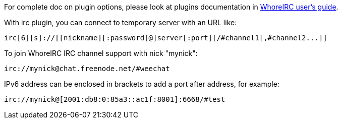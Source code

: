 For complete doc on plugin options, please look at plugins documentation in
https://weechat.org/doc[WhoreIRC user's guide].

With irc plugin, you can connect to temporary server with an URL like:

    irc[6][s]://[[nickname][:password]@]server[:port][/#channel1[,#channel2...]]

To join WhoreIRC IRC channel support with nick "mynick":

    irc://mynick@chat.freenode.net/#weechat

IPv6 address can be enclosed in brackets to add a port after address, for
example:

    irc://mynick@[2001:db8:0:85a3::ac1f:8001]:6668/#test
